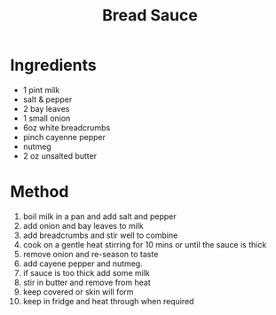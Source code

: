 #+TITLE: Bread Sauce
#+ROAM_TAGS: @sauce @recipe

* Ingredients

- 1 pint milk
- salt & pepper
- 2 bay leaves
- 1 small onion
- 6oz white breadcrumbs
- pinch cayenne pepper
- nutmeg
- 2 oz unsalted butter

* Method

1.  boil milk in a pan and add salt and pepper
2.  add onion and bay leaves to milk
3.  add breadcrumbs and stir well to combine
4.  cook on a gentle heat stirring for 10 mins or until the sauce is thick
5.  remove onion and re-season to taste
6.  add cayene pepper and nutmeg.
7.  if sauce is too thick add some milk
8.  stir in butter and remove from heat
9.  keep covered or skin will form
10. keep in fridge and heat through when required
